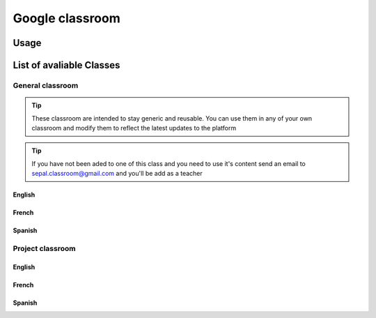 Google classroom
================

Usage
-----

List of avaliable Classes
-------------------------

General classroom
^^^^^^^^^^^^^^^^^

.. tip::

    These classroom are intended to stay generic and reusable. You can use them in any of your own classroom and modify them to reflect the latest updates to the platform

.. tip:: 

    If you have not been aded to one of this class and you need to use it's content send an email to `sepal.classroom@gmail.com <mailto:sepal.classroom@gmail.com>`_ and you'll be add as a teacher

English
"""""""

.. csv-table::
    :header-rows: 1
    :file: ../csv/general/en.csv
    :widths: auto
    :align: center

French
""""""

.. csv-table::
    :header-rows: 1
    :file: ../csv/general/fr.csv
    :widths: auto
    :align: center

Spanish
"""""""

.. csv-table::
    :header-rows: 1
    :file: ../csv/general/es.csv
    :widths: auto
    :align: center

Project classroom
^^^^^^^^^^^^^^^^^

English
"""""""

.. csv-table::
    :header-rows: 1
    :file: ../csv/project/en.csv
    :widths: auto
    :align: center

French
""""""

.. csv-table::
    :header-rows: 1
    :file: ../csv/project/fr.csv
    :widths: auto
    :align: center

Spanish
"""""""

.. csv-table::
    :header-rows: 1
    :file: ../csv/project/es.csv
    :widths: auto
    :align: center


